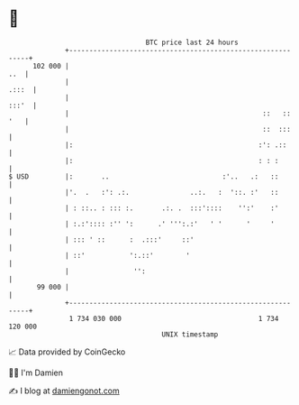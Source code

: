 * 👋

#+begin_example
                                     BTC price last 24 hours                    
                 +------------------------------------------------------------+ 
         102 000 |                                                        ..  | 
                 |                                                      .:::  | 
                 |                                                      :::'  | 
                 |                                                ::   :: '   | 
                 |                                                ::  :::     | 
                 |:                                              :': .::      | 
                 |:                                              : : :        | 
   $ USD         |:       ..                            :'..   .:   ::        | 
                 |'.  .   :': .:.               ..:.   :  '::. :'   ::        | 
                 | : ::.. : ::: :.       .:. .  :::'::::    '':'    :'        | 
                 | :.:':::: :'' ':      .' ''':.:'   ' '      '     '         | 
                 | ::: ' ::      :  .:::'     ::'                             | 
                 | ::'           ':.::'        '                              | 
                 |                '':                                         | 
          99 000 |                                                            | 
                 +------------------------------------------------------------+ 
                  1 734 030 000                                  1 734 120 000  
                                         UNIX timestamp                         
#+end_example
📈 Data provided by CoinGecko

🧑‍💻 I'm Damien

✍️ I blog at [[https://www.damiengonot.com][damiengonot.com]]
